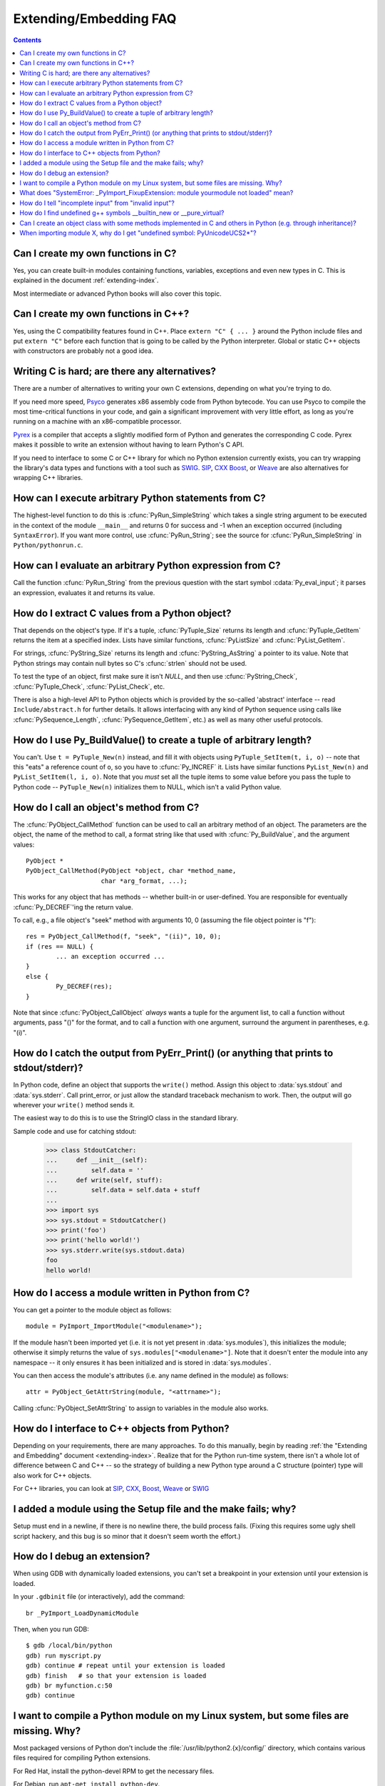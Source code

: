 =======================
Extending/Embedding FAQ
=======================

.. contents::

.. highlight:: c


.. XXX need review for Python 3.


Can I create my own functions in C?
-----------------------------------

Yes, you can create built-in modules containing functions, variables, exceptions
and even new types in C.  This is explained in the document
:ref:`extending-index`.

Most intermediate or advanced Python books will also cover this topic.


Can I create my own functions in C++?
-------------------------------------

Yes, using the C compatibility features found in C++.  Place ``extern "C" {
... }`` around the Python include files and put ``extern "C"`` before each
function that is going to be called by the Python interpreter.  Global or static
C++ objects with constructors are probably not a good idea.


Writing C is hard; are there any alternatives?
----------------------------------------------

There are a number of alternatives to writing your own C extensions, depending
on what you're trying to do.

.. XXX make sure these all work; mention Cython

If you need more speed, `Psyco <http://psyco.sourceforge.net/>`_ generates x86
assembly code from Python bytecode.  You can use Psyco to compile the most
time-critical functions in your code, and gain a significant improvement with
very little effort, as long as you're running on a machine with an
x86-compatible processor.

`Pyrex <http://www.cosc.canterbury.ac.nz/~greg/python/Pyrex/>`_ is a compiler
that accepts a slightly modified form of Python and generates the corresponding
C code.  Pyrex makes it possible to write an extension without having to learn
Python's C API.

If you need to interface to some C or C++ library for which no Python extension
currently exists, you can try wrapping the library's data types and functions
with a tool such as `SWIG <http://www.swig.org>`_.  `SIP
<http://www.riverbankcomputing.co.uk/software/sip/>`__, `CXX
<http://cxx.sourceforge.net/>`_ `Boost
<http://www.boost.org/libs/python/doc/index.html>`_, or `Weave
<http://www.scipy.org/Weave>`_ are also alternatives for wrapping C++ libraries.


How can I execute arbitrary Python statements from C?
-----------------------------------------------------

The highest-level function to do this is :cfunc:`PyRun_SimpleString` which takes
a single string argument to be executed in the context of the module
``__main__`` and returns 0 for success and -1 when an exception occurred
(including ``SyntaxError``).  If you want more control, use
:cfunc:`PyRun_String`; see the source for :cfunc:`PyRun_SimpleString` in
``Python/pythonrun.c``.


How can I evaluate an arbitrary Python expression from C?
---------------------------------------------------------

Call the function :cfunc:`PyRun_String` from the previous question with the
start symbol :cdata:`Py_eval_input`; it parses an expression, evaluates it and
returns its value.


How do I extract C values from a Python object?
-----------------------------------------------

That depends on the object's type.  If it's a tuple, :cfunc:`PyTuple_Size`
returns its length and :cfunc:`PyTuple_GetItem` returns the item at a specified
index.  Lists have similar functions, :cfunc:`PyListSize` and
:cfunc:`PyList_GetItem`.

For strings, :cfunc:`PyString_Size` returns its length and
:cfunc:`PyString_AsString` a pointer to its value.  Note that Python strings may
contain null bytes so C's :cfunc:`strlen` should not be used.

To test the type of an object, first make sure it isn't *NULL*, and then use
:cfunc:`PyString_Check`, :cfunc:`PyTuple_Check`, :cfunc:`PyList_Check`, etc.

There is also a high-level API to Python objects which is provided by the
so-called 'abstract' interface -- read ``Include/abstract.h`` for further
details.  It allows interfacing with any kind of Python sequence using calls
like :cfunc:`PySequence_Length`, :cfunc:`PySequence_GetItem`, etc.)  as well as
many other useful protocols.


How do I use Py_BuildValue() to create a tuple of arbitrary length?
-------------------------------------------------------------------

You can't.  Use ``t = PyTuple_New(n)`` instead, and fill it with objects using
``PyTuple_SetItem(t, i, o)`` -- note that this "eats" a reference count of
``o``, so you have to :cfunc:`Py_INCREF` it.  Lists have similar functions
``PyList_New(n)`` and ``PyList_SetItem(l, i, o)``.  Note that you *must* set all
the tuple items to some value before you pass the tuple to Python code --
``PyTuple_New(n)`` initializes them to NULL, which isn't a valid Python value.


How do I call an object's method from C?
----------------------------------------

The :cfunc:`PyObject_CallMethod` function can be used to call an arbitrary
method of an object.  The parameters are the object, the name of the method to
call, a format string like that used with :cfunc:`Py_BuildValue`, and the
argument values::

   PyObject *
   PyObject_CallMethod(PyObject *object, char *method_name,
                       char *arg_format, ...);

This works for any object that has methods -- whether built-in or user-defined.
You are responsible for eventually :cfunc:`Py_DECREF`\ 'ing the return value.

To call, e.g., a file object's "seek" method with arguments 10, 0 (assuming the
file object pointer is "f")::

   res = PyObject_CallMethod(f, "seek", "(ii)", 10, 0);
   if (res == NULL) {
           ... an exception occurred ...
   }
   else {
           Py_DECREF(res);
   }

Note that since :cfunc:`PyObject_CallObject` *always* wants a tuple for the
argument list, to call a function without arguments, pass "()" for the format,
and to call a function with one argument, surround the argument in parentheses,
e.g. "(i)".


How do I catch the output from PyErr_Print() (or anything that prints to stdout/stderr)?
----------------------------------------------------------------------------------------

In Python code, define an object that supports the ``write()`` method.  Assign
this object to :data:`sys.stdout` and :data:`sys.stderr`.  Call print_error, or
just allow the standard traceback mechanism to work. Then, the output will go
wherever your ``write()`` method sends it.

The easiest way to do this is to use the StringIO class in the standard library.

Sample code and use for catching stdout:

   >>> class StdoutCatcher:
   ...     def __init__(self):
   ...         self.data = ''
   ...     def write(self, stuff):
   ...         self.data = self.data + stuff
   ...
   >>> import sys
   >>> sys.stdout = StdoutCatcher()
   >>> print('foo')
   >>> print('hello world!')
   >>> sys.stderr.write(sys.stdout.data)
   foo
   hello world!


How do I access a module written in Python from C?
--------------------------------------------------

You can get a pointer to the module object as follows::

   module = PyImport_ImportModule("<modulename>");

If the module hasn't been imported yet (i.e. it is not yet present in
:data:`sys.modules`), this initializes the module; otherwise it simply returns
the value of ``sys.modules["<modulename>"]``.  Note that it doesn't enter the
module into any namespace -- it only ensures it has been initialized and is
stored in :data:`sys.modules`.

You can then access the module's attributes (i.e. any name defined in the
module) as follows::

   attr = PyObject_GetAttrString(module, "<attrname>");

Calling :cfunc:`PyObject_SetAttrString` to assign to variables in the module
also works.


How do I interface to C++ objects from Python?
----------------------------------------------

Depending on your requirements, there are many approaches.  To do this manually,
begin by reading :ref:`the "Extending and Embedding" document
<extending-index>`.  Realize that for the Python run-time system, there isn't a
whole lot of difference between C and C++ -- so the strategy of building a new
Python type around a C structure (pointer) type will also work for C++ objects.

For C++ libraries, you can look at `SIP
<http://www.riverbankcomputing.co.uk/sip/>`_, `CXX
<http://cxx.sourceforge.net/>`_, `Boost
<http://www.boost.org/libs/python/doc/index.html>`_, `Weave
<http://www.scipy.org/Weave>`_ or `SWIG <http://www.swig.org>`_


I added a module using the Setup file and the make fails; why?
--------------------------------------------------------------

Setup must end in a newline, if there is no newline there, the build process
fails.  (Fixing this requires some ugly shell script hackery, and this bug is so
minor that it doesn't seem worth the effort.)


How do I debug an extension?
----------------------------

When using GDB with dynamically loaded extensions, you can't set a breakpoint in
your extension until your extension is loaded.

In your ``.gdbinit`` file (or interactively), add the command::

   br _PyImport_LoadDynamicModule

Then, when you run GDB::

   $ gdb /local/bin/python
   gdb) run myscript.py
   gdb) continue # repeat until your extension is loaded
   gdb) finish   # so that your extension is loaded
   gdb) br myfunction.c:50
   gdb) continue

I want to compile a Python module on my Linux system, but some files are missing. Why?
--------------------------------------------------------------------------------------

Most packaged versions of Python don't include the
:file:`/usr/lib/python2.{x}/config/` directory, which contains various files
required for compiling Python extensions.

For Red Hat, install the python-devel RPM to get the necessary files.

For Debian, run ``apt-get install python-dev``.


What does "SystemError: _PyImport_FixupExtension: module yourmodule not loaded" mean?
-------------------------------------------------------------------------------------

This means that you have created an extension module named "yourmodule", but
your module init function does not initialize with that name.

Every module init function will have a line similar to::

   module = Py_InitModule("yourmodule", yourmodule_functions);

If the string passed to this function is not the same name as your extension
module, the :exc:`SystemError` exception will be raised.


How do I tell "incomplete input" from "invalid input"?
------------------------------------------------------

Sometimes you want to emulate the Python interactive interpreter's behavior,
where it gives you a continuation prompt when the input is incomplete (e.g. you
typed the start of an "if" statement or you didn't close your parentheses or
triple string quotes), but it gives you a syntax error message immediately when
the input is invalid.

In Python you can use the :mod:`codeop` module, which approximates the parser's
behavior sufficiently.  IDLE uses this, for example.

The easiest way to do it in C is to call :cfunc:`PyRun_InteractiveLoop` (perhaps
in a separate thread) and let the Python interpreter handle the input for
you. You can also set the :cfunc:`PyOS_ReadlineFunctionPointer` to point at your
custom input function. See ``Modules/readline.c`` and ``Parser/myreadline.c``
for more hints.

However sometimes you have to run the embedded Python interpreter in the same
thread as your rest application and you can't allow the
:cfunc:`PyRun_InteractiveLoop` to stop while waiting for user input.  The one
solution then is to call :cfunc:`PyParser_ParseString` and test for ``e.error``
equal to ``E_EOF``, which means the input is incomplete).  Here's a sample code
fragment, untested, inspired by code from Alex Farber::

   #include <Python.h>
   #include <node.h>
   #include <errcode.h>
   #include <grammar.h>
   #include <parsetok.h>
   #include <compile.h>

   int testcomplete(char *code)
     /* code should end in \n */
     /* return -1 for error, 0 for incomplete, 1 for complete */
   {
     node *n;
     perrdetail e;

     n = PyParser_ParseString(code, &_PyParser_Grammar,
                              Py_file_input, &e);
     if (n == NULL) {
       if (e.error == E_EOF)
         return 0;
       return -1;
     }

     PyNode_Free(n);
     return 1;
   }

Another solution is trying to compile the received string with
:cfunc:`Py_CompileString`. If it compiles without errors, try to execute the
returned code object by calling :cfunc:`PyEval_EvalCode`. Otherwise save the
input for later. If the compilation fails, find out if it's an error or just
more input is required - by extracting the message string from the exception
tuple and comparing it to the string "unexpected EOF while parsing".  Here is a
complete example using the GNU readline library (you may want to ignore
**SIGINT** while calling readline())::

   #include <stdio.h>
   #include <readline.h>

   #include <Python.h>
   #include <object.h>
   #include <compile.h>
   #include <eval.h>

   int main (int argc, char* argv[])
   {
     int i, j, done = 0;                          /* lengths of line, code */
     char ps1[] = ">>> ";
     char ps2[] = "... ";
     char *prompt = ps1;
     char *msg, *line, *code = NULL;
     PyObject *src, *glb, *loc;
     PyObject *exc, *val, *trb, *obj, *dum;

     Py_Initialize ();
     loc = PyDict_New ();
     glb = PyDict_New ();
     PyDict_SetItemString (glb, "__builtins__", PyEval_GetBuiltins ());

     while (!done)
     {
       line = readline (prompt);

       if (NULL == line)                          /* CTRL-D pressed */
       {
         done = 1;
       }
       else
       {
         i = strlen (line);

         if (i > 0)
           add_history (line);                    /* save non-empty lines */

         if (NULL == code)                        /* nothing in code yet */
           j = 0;
         else
           j = strlen (code);

         code = realloc (code, i + j + 2);
         if (NULL == code)                        /* out of memory */
           exit (1);

         if (0 == j)                              /* code was empty, so */
           code[0] = '\0';                        /* keep strncat happy */

         strncat (code, line, i);                 /* append line to code */
         code[i + j] = '\n';                      /* append '\n' to code */
         code[i + j + 1] = '\0';

         src = Py_CompileString (code, "<stdin>", Py_single_input);

         if (NULL != src)                         /* compiled just fine - */
         {
           if (ps1  == prompt ||                  /* ">>> " or */
               '\n' == code[i + j - 1])           /* "... " and double '\n' */
           {                                               /* so execute it */
             dum = PyEval_EvalCode ((PyCodeObject *)src, glb, loc);
             Py_XDECREF (dum);
             Py_XDECREF (src);
             free (code);
             code = NULL;
             if (PyErr_Occurred ())
               PyErr_Print ();
             prompt = ps1;
           }
         }                                        /* syntax error or E_EOF? */
         else if (PyErr_ExceptionMatches (PyExc_SyntaxError))
         {
           PyErr_Fetch (&exc, &val, &trb);        /* clears exception! */

           if (PyArg_ParseTuple (val, "sO", &msg, &obj) &&
               !strcmp (msg, "unexpected EOF while parsing")) /* E_EOF */
           {
             Py_XDECREF (exc);
             Py_XDECREF (val);
             Py_XDECREF (trb);
             prompt = ps2;
           }
           else                                   /* some other syntax error */
           {
             PyErr_Restore (exc, val, trb);
             PyErr_Print ();
             free (code);
             code = NULL;
             prompt = ps1;
           }
         }
         else                                     /* some non-syntax error */
         {
           PyErr_Print ();
           free (code);
           code = NULL;
           prompt = ps1;
         }

         free (line);
       }
     }

     Py_XDECREF(glb);
     Py_XDECREF(loc);
     Py_Finalize();
     exit(0);
   }


How do I find undefined g++ symbols __builtin_new or __pure_virtual?
--------------------------------------------------------------------

To dynamically load g++ extension modules, you must recompile Python, relink it
using g++ (change LINKCC in the python Modules Makefile), and link your
extension module using g++ (e.g., ``g++ -shared -o mymodule.so mymodule.o``).


Can I create an object class with some methods implemented in C and others in Python (e.g. through inheritance)?
----------------------------------------------------------------------------------------------------------------

In Python 2.2, you can inherit from builtin classes such as :class:`int`,
:class:`list`, :class:`dict`, etc.

The Boost Python Library (BPL, http://www.boost.org/libs/python/doc/index.html)
provides a way of doing this from C++ (i.e. you can inherit from an extension
class written in C++ using the BPL).


When importing module X, why do I get "undefined symbol: PyUnicodeUCS2*"?
-------------------------------------------------------------------------

You are using a version of Python that uses a 4-byte representation for Unicode
characters, but some C extension module you are importing was compiled using a
Python that uses a 2-byte representation for Unicode characters (the default).

If instead the name of the undefined symbol starts with ``PyUnicodeUCS4``, the
problem is the reverse: Python was built using 2-byte Unicode characters, and
the extension module was compiled using a Python with 4-byte Unicode characters.

This can easily occur when using pre-built extension packages.  RedHat Linux
7.x, in particular, provided a "python2" binary that is compiled with 4-byte
Unicode.  This only causes the link failure if the extension uses any of the
``PyUnicode_*()`` functions.  It is also a problem if an extension uses any of
the Unicode-related format specifiers for :cfunc:`Py_BuildValue` (or similar) or
parameter specifications for :cfunc:`PyArg_ParseTuple`.

You can check the size of the Unicode character a Python interpreter is using by
checking the value of sys.maxunicode:

   >>> import sys
   >>> if sys.maxunicode > 65535:
   ...     print('UCS4 build')
   ... else:
   ...     print('UCS2 build')

The only way to solve this problem is to use extension modules compiled with a
Python binary built using the same size for Unicode characters.
